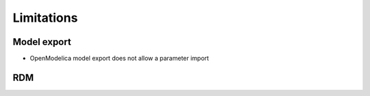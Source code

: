 Limitations
===========

Model export
------------

- OpenModelica model export does not allow a parameter import

RDM
-------
